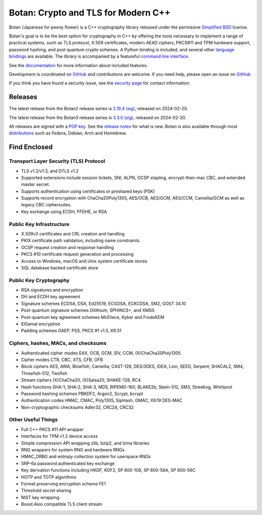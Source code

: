Botan: Crypto and TLS for Modern C++
========================================

Botan (Japanese for peony flower) is a C++ cryptography library released under the
permissive `Simplified BSD <https://botan.randombit.net/license.txt>`_ license.

Botan's goal is to be the best option for cryptography in C++ by offering the
tools necessary to implement a range of practical systems, such as TLS protocol,
X.509 certificates, modern AEAD ciphers, PKCS#11 and TPM hardware support,
password hashing, and post quantum crypto schemes. A Python binding is included,
and several other `language bindings
<https://github.com/randombit/botan/wiki/Language-Bindings>`_ are available.
The library is accompanied by a featureful
`command line interface <https://botan.randombit.net/handbook/cli.html>`_.

See the `documentation <https://botan.randombit.net/handbook>`_ for more
information about included features.

Development is coordinated on `GitHub <https://github.com/randombit/botan>`__
and contributions are welcome. If you need help, please open an issue on
`GitHub <https://github.com/randombit/botan/issues>`__.

If you think you have found a security issue, see the `security page
<https://botan.randombit.net/security.html>`_ for contact information.

.. image:: https://github.com/randombit/botan/actions/workflows/ci.yml/badge.svg?branch=master
    :target: https://github.com/randombit/botan/actions/workflows/ci.yml
    :alt: CI status

.. image:: https://github.com/randombit/botan/actions/workflows/nightly.yml/badge.svg?branch=master
    :target: https://github.com/randombit/botan/actions/workflows/nightly.yml
    :alt: nightly CI status

.. image:: https://img.shields.io/coverallsCoverage/github/randombit/botan?branch=master
    :target: https://coveralls.io/github/randombit/botan
    :alt: Coverage report

.. image:: https://oss-fuzz-build-logs.storage.googleapis.com/badges/botan.svg
    :target: https://oss-fuzz.com/coverage-report/job/libfuzzer_asan_botan/latest
    :alt: OSS-Fuzz status

.. image:: https://repology.org/badge/tiny-repos/botan.svg
    :target: https://repology.org/project/botan/versions
    :alt: Packaging status

.. image:: https://api.securityscorecards.dev/projects/github.com/randombit/botan/badge
    :target: https://securityscorecards.dev/viewer/?uri=github.com/randombit/botan
    :alt: CII Best Practices statement

.. image:: https://bestpractices.coreinfrastructure.org/projects/531/badge
    :target: https://bestpractices.coreinfrastructure.org/projects/531
    :alt: CII Best Practices statement

Releases
^^^^^^^^^^^^^^^^^^^^^^^^^^^^^^^^^^^^^^^^

The latest release from the Botan2 release series is
`2.19.4 <https://botan.randombit.net/releases/Botan-2.19.4.tar.xz>`_
`(sig) <https://botan.randombit.net/releases/Botan-2.19.4.tar.xz.asc>`__,
released on 2024-02-20.

The latest release from the Botan3 release series is
`3.3.0 <https://botan.randombit.net/releases/Botan-3.3.0.tar.xz>`_
`(sig) <https://botan.randombit.net/releases/Botan-3.3.0.tar.xz.asc>`__,
released on 2024-02-20.

All releases are signed with a `PGP key <https://botan.randombit.net/pgpkey.txt>`_.
See the `release notes <https://botan.randombit.net/news.html>`_ for
what is new. Botan is also available through most
`distributions <https://github.com/randombit/botan/wiki/Distros>`_
such as Fedora, Debian, Arch and Homebrew.

Find Enclosed
^^^^^^^^^^^^^^^^^^^^^^^^^^^^^^^^^^^^^^^^

Transport Layer Security (TLS) Protocol
----------------------------------------

* TLS v1.2/v1.3, and DTLS v1.2
* Supported extensions include session tickets, SNI, ALPN, OCSP stapling,
  encrypt-then-mac CBC, and extended master secret.
* Supports authentication using certificates or preshared keys (PSK)
* Supports record encryption with ChaCha20Poly1305, AES/OCB, AES/GCM, AES/CCM,
  Camellia/GCM as well as legacy CBC ciphersuites.
* Key exchange using ECDH, FFDHE, or RSA

Public Key Infrastructure
----------------------------------------

* X.509v3 certificates and CRL creation and handling
* PKIX certificate path validation, including name constraints.
* OCSP request creation and response handling
* PKCS #10 certificate request generation and processing
* Access to Windows, macOS and Unix system certificate stores
* SQL database backed certificate store

Public Key Cryptography
----------------------------------------

* RSA signatures and encryption
* DH and ECDH key agreement
* Signature schemes ECDSA, DSA, Ed25519, ECGDSA, ECKCDSA, SM2, GOST 34.10
* Post-quantum signature schemes Dilithium, SPHINCS+, and XMSS
* Post-quantum key agreement schemes McEliece, Kyber and FrodoKEM
* ElGamal encryption
* Padding schemes OAEP, PSS, PKCS #1 v1.5, X9.31

Ciphers, hashes, MACs, and checksums
----------------------------------------

* Authenticated cipher modes EAX, OCB, GCM, SIV, CCM, (X)ChaCha20Poly1305
* Cipher modes CTR, CBC, XTS, CFB, OFB
* Block ciphers AES, ARIA, Blowfish, Camellia, CAST-128, DES/3DES, IDEA,
  Lion, SEED, Serpent, SHACAL2, SM4, Threefish-512, Twofish
* Stream ciphers (X)ChaCha20, (X)Salsa20, SHAKE-128, RC4
* Hash functions SHA-1, SHA-2, SHA-3, MD5, RIPEMD-160, BLAKE2b,
  Skein-512, SM3, Streebog, Whirlpool
* Password hashing schemes PBKDF2, Argon2, Scrypt, bcrypt
* Authentication codes HMAC, CMAC, Poly1305, SipHash, GMAC, X9.19 DES-MAC
* Non-cryptographic checksums Adler32, CRC24, CRC32

Other Useful Things
----------------------------------------

* Full C++ PKCS #11 API wrapper
* Interfaces for TPM v1.2 device access
* Simple compression API wrapping zlib, bzip2, and lzma libraries
* RNG wrappers for system RNG and hardware RNGs
* HMAC_DRBG and entropy collection system for userspace RNGs
* SRP-6a password authenticated key exchange
* Key derivation functions including HKDF, KDF2, SP 800-108, SP 800-56A, SP 800-56C
* HOTP and TOTP algorithms
* Format preserving encryption scheme FE1
* Threshold secret sharing
* NIST key wrapping
* Boost.Asio compatible TLS client stream
